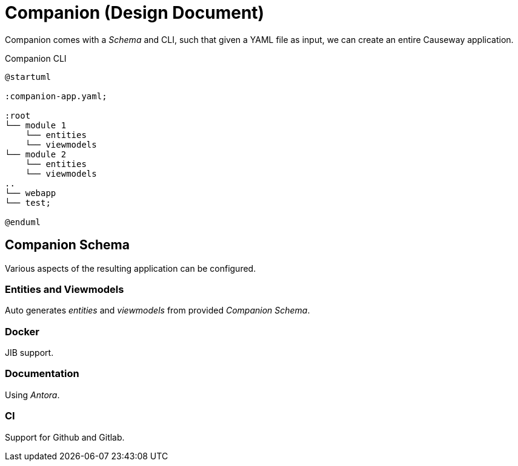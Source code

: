 = Companion (Design Document)

Companion comes with a _Schema_ and CLI, such that given a YAML file as input, 
we can create an entire Causeway application.

[plantuml,fig-cli,svg]
.Companion CLI
----
@startuml

:companion-app.yaml;

:root
└── module 1
    └── entities
    └── viewmodels
└── module 2
    └── entities
    └── viewmodels
..
└── webapp
└── test;

@enduml
----

== Companion Schema

Various aspects of the resulting application can be configured.

=== Entities and Viewmodels
 
Auto generates _entities_ and _viewmodels_ from provided _Companion Schema_.  

=== Docker
 
JIB support.

=== Documentation
 
Using _Antora_.

=== CI 
 
Support for Github and Gitlab.